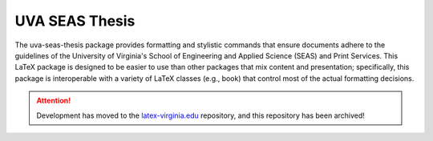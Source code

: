 ===============
UVA SEAS Thesis
===============

.. image:: https://circleci.com/gh/joel-coffman/uva-seas-thesis.svg?style=svg
    :target: https://circleci.com/gh/joel-coffman/uva-seas-thesis

The uva-seas-thesis package provides formatting and stylistic commands that
ensure documents adhere to the guidelines of the University of Virginia's
School of Engineering and Applied Science (SEAS) and Print Services. This LaTeX
package is designed to be easier to use than other packages that mix content
and presentation; specifically, this package is interoperable with a variety of
LaTeX classes (e.g., book) that control most of the actual formatting
decisions.

.. attention::
   Development has moved to the latex-virginia.edu_ repository, and this
   repository has been archived!

.. _latex-virginia.edu: https://github.com/joel-coffman/latex-virginia.edu/
